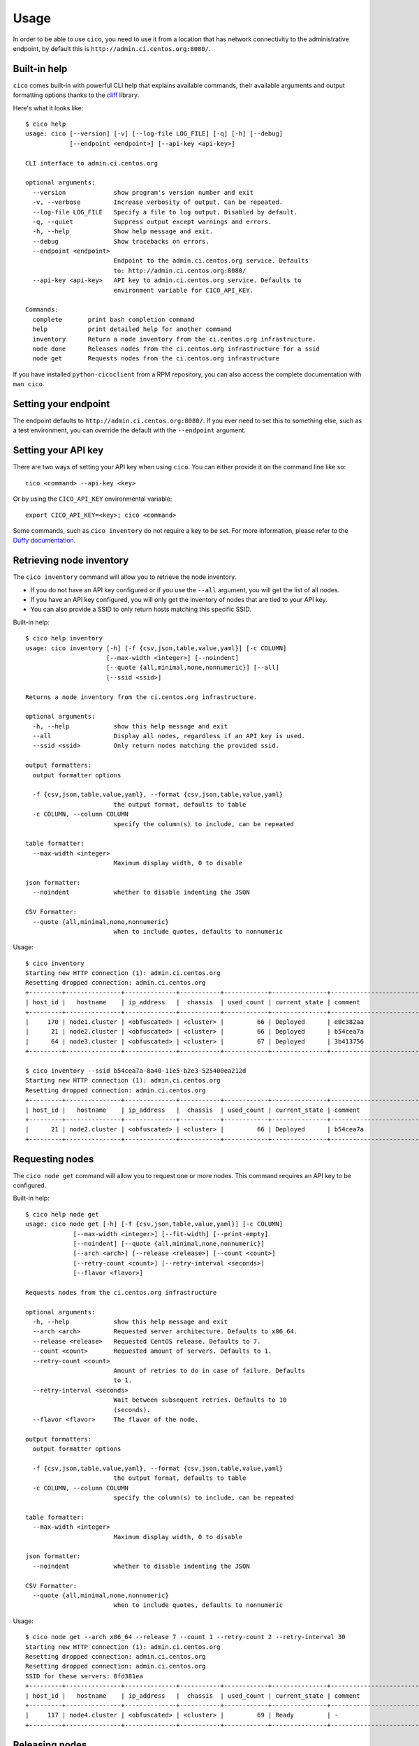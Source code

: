 Usage
=====
In order to be able to use ``cico``, you need to use it from a location that
has network connectivity to the administrative endpoint, by default this is
``http://admin.ci.centos.org:8080/``.

Built-in help
~~~~~~~~~~~~~
``cico`` comes built-in with powerful CLI help that explains available commands,
their available arguments and output formatting options thanks to the cliff_
library.

Here's what it looks like::

        $ cico help
        usage: cico [--version] [-v] [--log-file LOG_FILE] [-q] [-h] [--debug]
                    [--endpoint <endpoint>] [--api-key <api-key>]

        CLI interface to admin.ci.centos.org

        optional arguments:
          --version             show program's version number and exit
          -v, --verbose         Increase verbosity of output. Can be repeated.
          --log-file LOG_FILE   Specify a file to log output. Disabled by default.
          -q, --quiet           Suppress output except warnings and errors.
          -h, --help            Show help message and exit.
          --debug               Show tracebacks on errors.
          --endpoint <endpoint>
                                Endpoint to the admin.ci.centos.org service. Defaults
                                to: http://admin.ci.centos.org:8080/
          --api-key <api-key>   API key to admin.ci.centos.org service. Defaults to
                                environment variable for CICO_API_KEY.

        Commands:
          complete       print bash completion command
          help           print detailed help for another command
          inventory      Return a node inventory from the ci.centos.org infrastructure.
          node done      Releases nodes from the ci.centos.org infrastructure for a ssid
          node get       Requests nodes from the ci.centos.org infrastructure

If you have installed ``python-cicoclient`` from a RPM repository, you can also
access the complete documentation with ``man cico``.

Setting your endpoint
~~~~~~~~~~~~~~~~~~~~~
The endpoint defaults to ``http://admin.ci.centos.org:8080/``. If you ever need
to set this to something else, such as a test environment, you can override the
default with the ``--endpoint`` argument.

Setting your API key
~~~~~~~~~~~~~~~~~~~~
There are two ways of setting your API key when using ``cico``. You can either
provide it on the command line like so::

    cico <command> --api-key <key>

Or by using the ``CICO_API_KEY`` environmental variable::

    export CICO_API_KEY=<key>; cico <command>

Some commands, such as ``cico inventory`` do not require a key to be set.
For more information, please refer to the `Duffy documentation`_.

Retrieving node inventory
~~~~~~~~~~~~~~~~~~~~~~~~~
The ``cico inventory`` command will allow you to retrieve the node inventory.

- If you do not have an API key configured or if you use the ``--all`` argument,
  you will get the list of all nodes.
- If you have an API key configured, you will only get the inventory of nodes
  that are tied to your API key.
- You can also provide a SSID to only return hosts matching this specific SSID.

Built-in help::

        $ cico help inventory
        usage: cico inventory [-h] [-f {csv,json,table,value,yaml}] [-c COLUMN]
                              [--max-width <integer>] [--noindent]
                              [--quote {all,minimal,none,nonnumeric}] [--all]
                              [--ssid <ssid>]

        Returns a node inventory from the ci.centos.org infrastructure.

        optional arguments:
          -h, --help            show this help message and exit
          --all                 Display all nodes, regardless if an API key is used.
          --ssid <ssid>         Only return nodes matching the provided ssid.

        output formatters:
          output formatter options

          -f {csv,json,table,value,yaml}, --format {csv,json,table,value,yaml}
                                the output format, defaults to table
          -c COLUMN, --column COLUMN
                                specify the column(s) to include, can be repeated

        table formatter:
          --max-width <integer>
                                Maximum display width, 0 to disable

        json formatter:
          --noindent            whether to disable indenting the JSON

        CSV Formatter:
          --quote {all,minimal,none,nonnumeric}
                                when to include quotes, defaults to nonnumeric

Usage::

        $ cico inventory
        Starting new HTTP connection (1): admin.ci.centos.org
        Resetting dropped connection: admin.ci.centos.org
        +---------+---------------+--------------+-----------+------------+---------------+--------------------------------------+--------+------+----------------+--------------+-----------+--------------+-------------+
        | host_id |   hostname    | ip_address   |  chassis  | used_count | current_state | comment                              | distro | rel  | centos_version | architecture | node_pool | console_port | flavor      |
        +---------+---------------+--------------+-----------+------------+---------------+--------------------------------------+--------+------+----------------+--------------+-----------+--------------+-------------+
        |     170 | node1.cluster | <obfuscated> | <cluster> |         66 | Deployed      | e0c382aa                             | None   | None | 7              | x86_64       |         0 | 1234         | small       |
        |      21 | node2.cluster | <obfuscated> | <cluster> |         66 | Deployed      | b54cea7a                             | None   | None | 7              | x86_64       |         0 | 5678         | medium      |
        |      64 | node3.cluster | <obfuscated> | <cluster> |         67 | Deployed      | 3b413756                             | None   | None | 7              | x86_64       |         0 | 2349         | tiny        |
        +---------+---------------+--------------+-----------+------------+---------------+--------------------------------------+--------+------+----------------+--------------+-----------+--------------+-------------+

        $ cico inventory --ssid b54cea7a-8a40-11e5-b2e3-525400ea212d
        Starting new HTTP connection (1): admin.ci.centos.org
        Resetting dropped connection: admin.ci.centos.org
        +---------+---------------+--------------+-----------+------------+---------------+--------------------------------------+--------+------+----------------+--------------+-----------+--------------+-------------+
        | host_id |   hostname    | ip_address   |  chassis  | used_count | current_state | comment                              | distro | rel  | centos_version | architecture | node_pool | console_port | flavor      |
        +---------+---------------+--------------+-----------+------------+---------------+--------------------------------------+--------+------+----------------+--------------+-----------+--------------+-------------+
        |      21 | node2.cluster | <obfuscated> | <cluster> |         66 | Deployed      | b54cea7a                             | None   | None | 7              | x86_64       |         0 | 5678         | medium      |
        +---------+---------------+--------------+-----------+------------+---------------+--------------------------------------+--------+------+----------------+--------------+-----------+--------------+-------------+


Requesting nodes
~~~~~~~~~~~~~~~~
The ``cico node get`` command will allow you to request one or more nodes.
This command requires an API key to be configured.

Built-in help::

        $ cico help node get
        usage: cico node get [-h] [-f {csv,json,table,value,yaml}] [-c COLUMN]
                     [--max-width <integer>] [--fit-width] [--print-empty]
                     [--noindent] [--quote {all,minimal,none,nonnumeric}]
                     [--arch <arch>] [--release <release>] [--count <count>]
                     [--retry-count <count>] [--retry-interval <seconds>]
                     [--flavor <flavor>]

        Requests nodes from the ci.centos.org infrastructure

        optional arguments:
          -h, --help            show this help message and exit
          --arch <arch>         Requested server architecture. Defaults to x86_64.
          --release <release>   Requested CentOS release. Defaults to 7.
          --count <count>       Requested amount of servers. Defaults to 1.
          --retry-count <count>
                                Amount of retries to do in case of failure. Defaults
                                to 1.
          --retry-interval <seconds>
                                Wait between subsequent retries. Defaults to 10
                                (seconds).
          --flavor <flavor>     The flavor of the node.

        output formatters:
          output formatter options

          -f {csv,json,table,value,yaml}, --format {csv,json,table,value,yaml}
                                the output format, defaults to table
          -c COLUMN, --column COLUMN
                                specify the column(s) to include, can be repeated

        table formatter:
          --max-width <integer>
                                Maximum display width, 0 to disable

        json formatter:
          --noindent            whether to disable indenting the JSON

        CSV Formatter:
          --quote {all,minimal,none,nonnumeric}
                                when to include quotes, defaults to nonnumeric

Usage::

        $ cico node get --arch x86_64 --release 7 --count 1 --retry-count 2 --retry-interval 30
        Starting new HTTP connection (1): admin.ci.centos.org
        Resetting dropped connection: admin.ci.centos.org
        Resetting dropped connection: admin.ci.centos.org
        SSID for these servers: 8fd381ea
        +---------+---------------+--------------+-----------+------------+---------------+--------------------------------------+--------+------+----------------+--------------+-----------+--------------+-------------+
        | host_id |   hostname    | ip_address   |  chassis  | used_count | current_state | comment                              | distro | rel  | centos_version | architecture | node_pool | console_port | flavor      |
        +---------+---------------+--------------+-----------+------------+---------------+--------------------------------------+--------+------+----------------+--------------+-----------+--------------+-------------+
        |     117 | node4.cluster | <obfuscated> | <cluster> |         69 | Ready         | -                                    | None   | None | 7              | x86_64       |         1 | 5678         | medium      |
        +---------+---------------+--------------+-----------+------------+---------------+--------------------------------------+--------+------+----------------+--------------+-----------+--------------+-------------+

Releasing nodes
~~~~~~~~~~~~~~~
The ``cico node done`` command will allow you to release all the nodes tied
to a session ID.
This command requires an API key to be configured.

Built-in help::

        $ cico help node done
        usage: cico node done [-h] [-f {csv,json,table,value,yaml}] [-c COLUMN]
                              [--max-width <integer>] [--noindent]
                              [--quote {all,minimal,none,nonnumeric}]
                              <ssid>

        Releases nodes from the ci.centos.org infrastructure for a ssid

        positional arguments:
          <ssid>                SSID of the server pool to release

        optional arguments:
          -h, --help            show this help message and exit

        output formatters:
          output formatter options

          -f {csv,json,table,value,yaml}, --format {csv,json,table,value,yaml}
                                the output format, defaults to table
          -c COLUMN, --column COLUMN
                                specify the column(s) to include, can be repeated

        table formatter:
          --max-width <integer>
                                Maximum display width, 0 to disable

        json formatter:
          --noindent            whether to disable indenting the JSON

        CSV Formatter:
          --quote {all,minimal,none,nonnumeric}
                                when to include quotes, defaults to nonnumeric


Usage::

        $ cico node done 8fd381ea-8a46-11e5-b2e3-525400ea212d
        Starting new HTTP connection (1): admin.ci.centos.org
        Resetting dropped connection: admin.ci.centos.org
        Resetting dropped connection: admin.ci.centos.org
        Released these servers with SSID: 8fd381ea-8a46-11e5-b2e3-525400ea212d
        +---------+---------------+--------------+-----------+------------+---------------+--------------------------------------+--------+------+----------------+--------------+-----------+--------------+-------------+
        | host_id |   hostname    | ip_address   |  chassis  | used_count | current_state | comment                              | distro | rel  | centos_version | architecture | node_pool | console_port | flavor      |
        +---------+---------------+--------------+-----------+------------+---------------+--------------------------------------+--------+------+----------------+--------------+-----------+--------------+-------------+
        |     117 | node4.cluster | <obfuscated> | <cluster> |         69 | Deployed      | 8fd381ea                             | None   | None | 7              | x86_64       |         1 | 5678         | medium      |
        +---------+---------------+--------------+-----------+------------+---------------+--------------------------------------+--------+------+----------------+--------------+-----------+--------------+-------------+

.. _Duffy documentation: https://wiki.centos.org/QaWiki/CI/Duffy
.. _cliff: https://pypi.python.org/pypi/cliff
